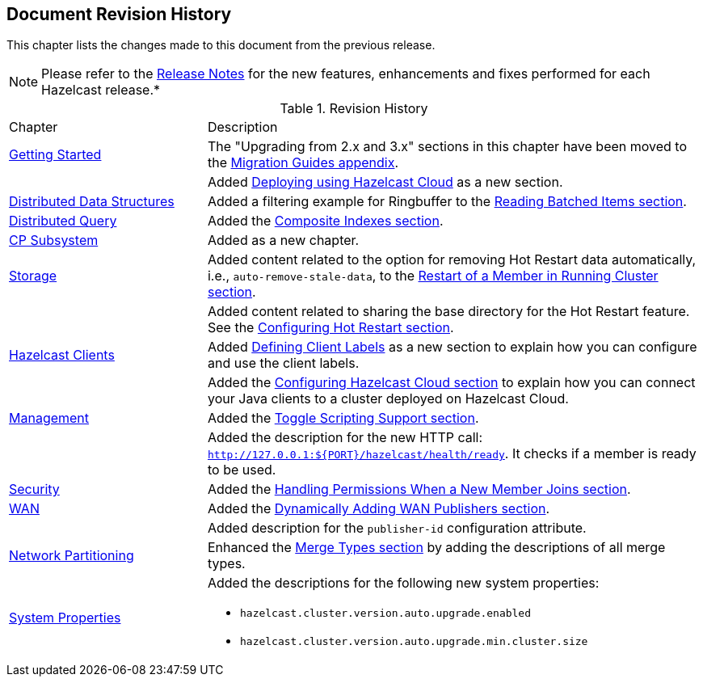 

[[document-revision-history]]
== Document Revision History

This chapter lists the changes made to this document from the previous release.

NOTE: Please refer to the https://docs.hazelcast.org/docs/rn/[Release Notes] for the new features, enhancements and fixes performed for each Hazelcast release.*


.Revision History
[cols="2,5a"]
|===

|Chapter|Description

| <<getting-started, Getting Started>>
| The "Upgrading from 2.x and 3.x" sections in this chapter have been moved to the <<migration-guides, Migration Guides appendix>>.

|
| Added <<deploying-using-hazelcast-cloud-beta, Deploying using Hazelcast Cloud>> as a new section.

| <<distributed-data-structures, Distributed Data Structures>>
| Added a filtering example for Ringbuffer to the <<reading-batched-items, Reading Batched Items section>>.

| <<distributed-query, Distributed Query>>
| Added the <<composite-indexes, Composite Indexes section>>.

| <<cp-subsystem, CP Subsystem>>
| Added as a new chapter.

| <<storage, Storage>>
| Added content related to the option for removing Hot Restart data automatically, i.e., `auto-remove-stale-data`, to the <<restart-of-a-member-in-running-cluster, Restart of a Member in Running Cluster section>>.

|
| Added content related to sharing the base directory for the Hot Restart feature. See the <<configuring-hot-restart, Configuring Hot Restart section>>.

| <<hazelcast-clients, Hazelcast Clients>>
| Added <<defining-client-labels, Defining Client Labels>> as a new section to explain how you can configure and use the client labels.

|
| Added the <<configuring-hazelcast-cloud, Configuring Hazelcast Cloud section>> to explain how you can connect your Java clients to a cluster deployed on Hazelcast Cloud.

| <<management, Management>>
| Added the <<toggle-scripting-support, Toggle Scripting Support section>>.

|
| Added the description for the new HTTP call: `http://127.0.0.1:${PORT}/hazelcast/health/ready`. It checks if a member is ready to be used.

| <<security, Security>>
| Added the <<handling-permissions-when-a-new-member-joins, Handling Permissions When a New Member Joins section>>.

| <<wan, WAN>>
| Added the <<dynamically-adding-wan-publishers, Dynamically Adding WAN Publishers section>>.

|
| Added description for the `publisher-id` configuration attribute.

|<<network-partitioning, Network Partitioning>>
|Enhanced the <<merge-types, Merge Types section>> by adding the descriptions of all merge types.

|<<system-properties, System Properties>>
|Added the descriptions for the following new system properties:

* `hazelcast.cluster.version.auto.upgrade.enabled`
* `hazelcast.cluster.version.auto.upgrade.min.cluster.size`
|===
